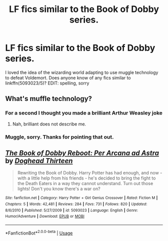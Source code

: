 #+TITLE: LF fics similar to the Book of Dobby series.

* LF fics similar to the Book of Dobby series.
:PROPERTIES:
:Author: The_Architect_Nurse
:Score: 1
:DateUnix: 1561123194.0
:DateShort: 2019-Jun-21
:FlairText: Request
:END:
I loved the idea of the wizarding world adapting to use muggle technology to defeat Voldemort. Does anyone know of any fics similar to linkffn(5093023/5)? EDIT: spelling, sorry


** What's muffle technology?
:PROPERTIES:
:Author: FredoLives
:Score: 3
:DateUnix: 1561141910.0
:DateShort: 2019-Jun-21
:END:

*** For a second I thought you made a brilliant Arthur Weasley joke
:PROPERTIES:
:Author: SurbhitSrivastava
:Score: 2
:DateUnix: 1561166576.0
:DateShort: 2019-Jun-22
:END:

**** Nah, brilliant does not describe me.
:PROPERTIES:
:Author: The_Architect_Nurse
:Score: 1
:DateUnix: 1561945529.0
:DateShort: 2019-Jul-01
:END:


*** Muggle, sorry. Thanks for pointing that out.
:PROPERTIES:
:Author: The_Architect_Nurse
:Score: 1
:DateUnix: 1561141976.0
:DateShort: 2019-Jun-21
:END:


** [[https://www.fanfiction.net/s/5093023/1/][*/The Book of Dobby Reboot: Per Arcana ad Astra/*]] by [[https://www.fanfiction.net/u/1205826/Doghead-Thirteen][/Doghead Thirteen/]]

#+begin_quote
  Rewriting the Book of Dobby. Harry Potter has had enough, and now - with a little help from his friends - he's decided to bring the fight to the Death Eaters in a way they cannot understand. Turn out those lights! Don't you know there's a war on?
#+end_quote

^{/Site/:} ^{fanfiction.net} ^{*|*} ^{/Category/:} ^{Harry} ^{Potter} ^{+} ^{Girl} ^{Genius} ^{Crossover} ^{*|*} ^{/Rated/:} ^{Fiction} ^{M} ^{*|*} ^{/Chapters/:} ^{5} ^{*|*} ^{/Words/:} ^{42,481} ^{*|*} ^{/Reviews/:} ^{284} ^{*|*} ^{/Favs/:} ^{731} ^{*|*} ^{/Follows/:} ^{820} ^{*|*} ^{/Updated/:} ^{8/6/2010} ^{*|*} ^{/Published/:} ^{5/27/2009} ^{*|*} ^{/id/:} ^{5093023} ^{*|*} ^{/Language/:} ^{English} ^{*|*} ^{/Genre/:} ^{Humor/Adventure} ^{*|*} ^{/Download/:} ^{[[http://www.ff2ebook.com/old/ffn-bot/index.php?id=5093023&source=ff&filetype=epub][EPUB]]} ^{or} ^{[[http://www.ff2ebook.com/old/ffn-bot/index.php?id=5093023&source=ff&filetype=mobi][MOBI]]}

--------------

*FanfictionBot*^{2.0.0-beta} | [[https://github.com/tusing/reddit-ffn-bot/wiki/Usage][Usage]]
:PROPERTIES:
:Author: FanfictionBot
:Score: 1
:DateUnix: 1561123213.0
:DateShort: 2019-Jun-21
:END:
